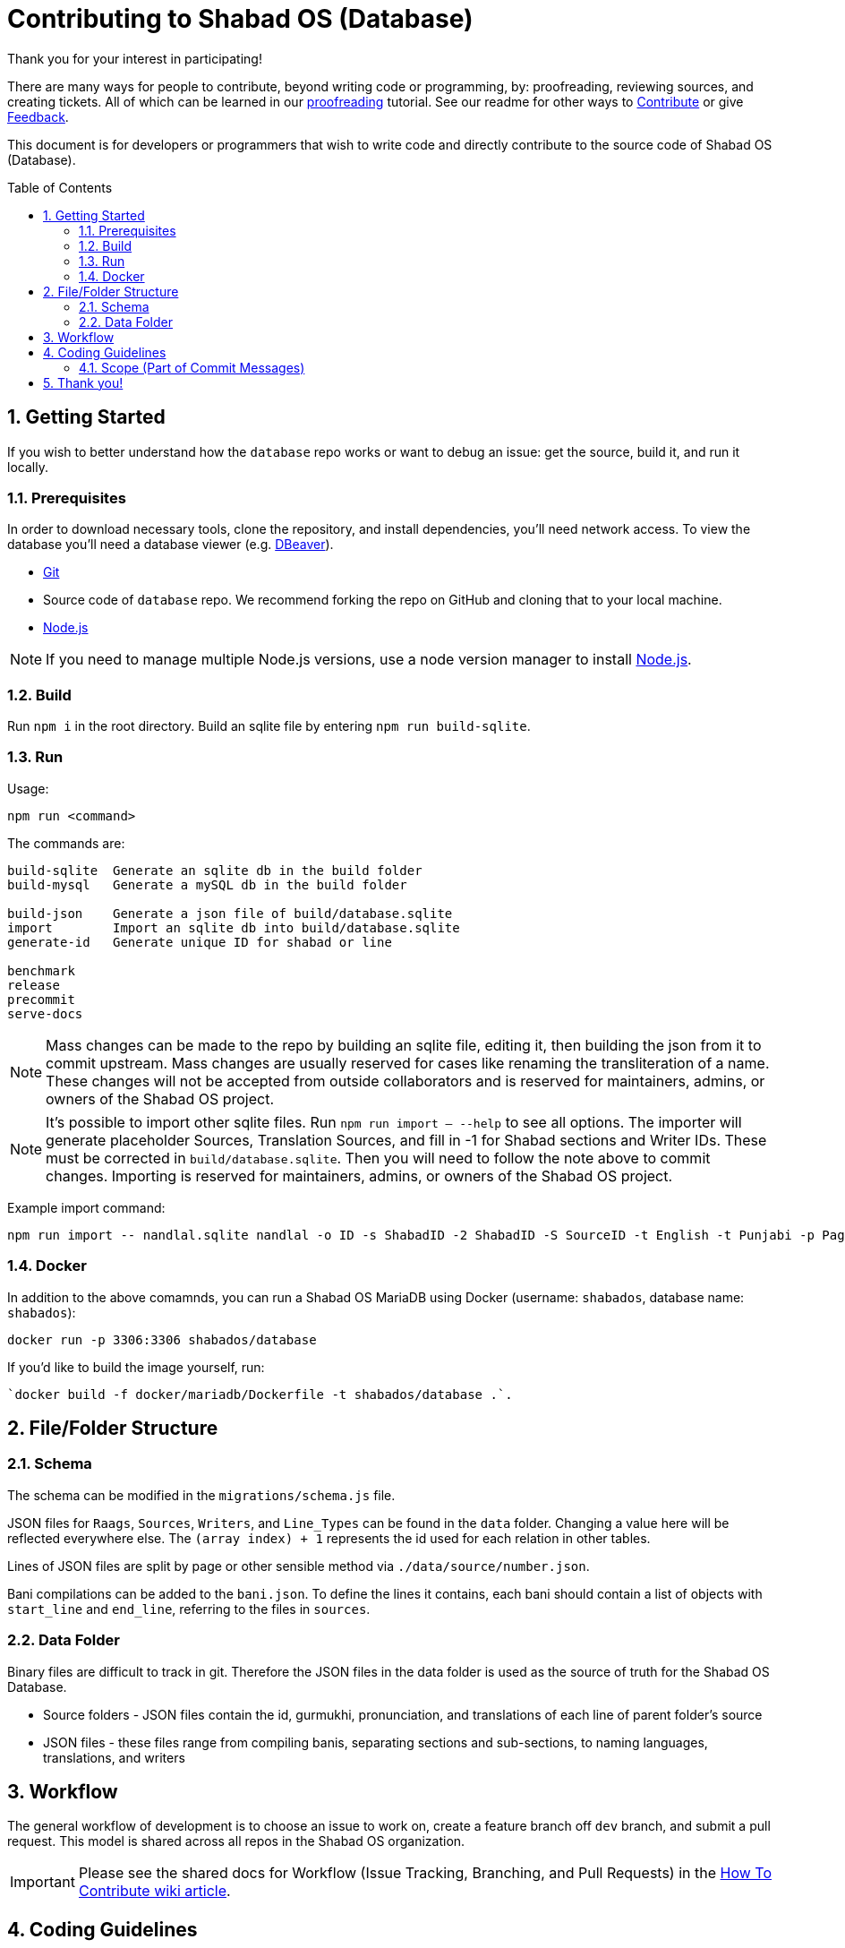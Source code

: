 :repo: database
:project: Shabad OS (Database)
:idprefix:
:hide-uri-scheme:
:numbered:
:max-width: 900px
:icons: font
:toc: macro
:toclevels: 4
ifdef::env-github,env-browser[:outfilesuffix: .asciidoc]
ifdef::env-github[]
:note-caption: :information_source:
:tip-caption: :bulb:
:important-caption: :fire:
:caution-caption: :warning:
:warning-caption: :no_entry:
endif::[]

[discrete]
# Contributing to {project}

Thank you for your interest in participating!

There are many ways for people to contribute, beyond writing code or programming, by: proofreading, reviewing sources, and creating tickets. All of which can be learned in our https://tutorials.shabados.com/tutorials/1.0.0/database-viewer/proofreading.html[proofreading] tutorial. See our readme for other ways to link:README.adoc#Contributing[Contribute] or give link:README.adoc#Feedback[Feedback].

This document is for developers or programmers that wish to write code and directly contribute to the source code of {project}.

toc::[id="toc"]

## Getting Started

If you wish to better understand how the `{repo}` repo works or want to debug an issue: get the source, build it, and run it locally.

### Prerequisites

In order to download necessary tools, clone the repository, and install dependencies, you'll need network access. To view the database you'll need a database viewer (e.g. https://dbeaver.io/[DBeaver]).

* https://git-scm.com/[Git]
* Source code of `{repo}` repo. We recommend forking the repo on GitHub and cloning that to your local machine.
* https://nodejs.org/en/[Node.js]

NOTE: If you need to manage multiple Node.js versions, use a node version manager to install https://docs.npmjs.com/downloading-and-installing-node-js-and-npm[Node.js].

### Build

Run `npm i` in the root directory. Build an sqlite file by entering `npm run build-sqlite`.

### Run

Usage: 
----
npm run <command>
----

The commands are:
----
build-sqlite  Generate an sqlite db in the build folder
build-mysql   Generate a mySQL db in the build folder

build-json    Generate a json file of build/database.sqlite
import        Import an sqlite db into build/database.sqlite
generate-id   Generate unique ID for shabad or line

benchmark
release 
precommit
serve-docs
----

NOTE: Mass changes can be made to the repo by building an sqlite file, editing it, then building the json from it to commit upstream. Mass changes are usually reserved for cases like renaming the transliteration of a name. These changes will not be accepted from outside collaborators and is reserved for maintainers, admins, or owners of the Shabad OS project. 

NOTE: It's possible to import other sqlite files. Run `npm run import -- --help` to see all options. The importer will generate placeholder Sources, Translation Sources, and fill in -1 for Shabad sections and Writer IDs. These must be corrected in `build/database.sqlite`. Then you will need to follow the note above to commit changes. Importing is reserved for maintainers, admins, or owners of the Shabad OS project.

Example import command:
----
npm run import -- nandlal.sqlite nandlal -o ID -s ShabadID -2 ShabadID -S SourceID -t English -t Punjabi -p PageNo -l LineNo -g Gurmukhi
----

### Docker

In addition to the above comamnds, you can run a Shabad OS MariaDB using Docker (username: `shabados`, database name: `shabados`):
----
docker run -p 3306:3306 shabados/database
----

If you'd like to build the image yourself, run:
----
`docker build -f docker/mariadb/Dockerfile -t shabados/database .`.
----

## File/Folder Structure

### Schema

The schema can be modified in the `migrations/schema.js` file. 

JSON files for `Raags`, `Sources`, `Writers`, and `Line_Types` can be found in the `data` folder. Changing a value here will be reflected everywhere else. The `(array index) + 1` represents the id used for each relation in other tables.

Lines of JSON files are split by page or other sensible method via `./data/source/number.json`.

Bani compilations can be added to the `bani.json`. To define the lines it contains, each bani should contain a list of objects with `start_line` and `end_line`, referring to the files in `sources`.

### Data Folder

Binary files are difficult to track in git. Therefore the JSON files in the data folder is used as the source of truth for the Shabad OS Database.

* Source folders - JSON files contain the id, gurmukhi, pronunciation, and translations of each line of parent folder's source
* JSON files - these files range from compiling banis, separating sections and sub-sections, to naming languages, translations, and writers

## Workflow

The general workflow of development is to choose an issue to work on, create a feature branch off `dev` branch, and submit a pull request. This model is shared across all repos in the Shabad OS organization.

IMPORTANT: Please see the shared docs for Workflow (Issue Tracking, Branching, and Pull Requests) in the link:https://github.com/ShabadOS/.github/wiki/How-to-Contribute#workflow[How To Contribute wiki article].

## Coding Guidelines

Our coding guidelines are also (mostly) shared across all repos in the Shabad OS organization. Aside from scope definitions (which are repo specific), the rest should be referenced in the wiki article.

IMPORTANT: Please see the shared docs for Coding Guidelines (Names, Comments, Style, Linting, and Commit Messages) in the link:https://github.com/ShabadOS/.github/wiki/How-to-Contribute#coding-guidelines[How to Contribute wiki article].

### Scope (Part of link:https://github.com/ShabadOS/.github/wiki/How-to-Contribute#commit-messages[Commit Messages])

The scope should be the name of the npm package affected (as perceived by the person reading the changelog generated from commit messages). There are currently no scopes in `{repo}`.

There are currently a few exceptions to the "use package name" rule:

- *none/empty string*: useful for `style`, `test`, and `refactor` changes that are done across all packages (e.g. style: add missing semicolons) and for `docs` changes that are not related to a specific package (e.g. docs: fix typo in tutorial).

## Thank you!

Your contributions to open source, large or small, make great projects like this possible. Thank you for taking the time to participate in this project.